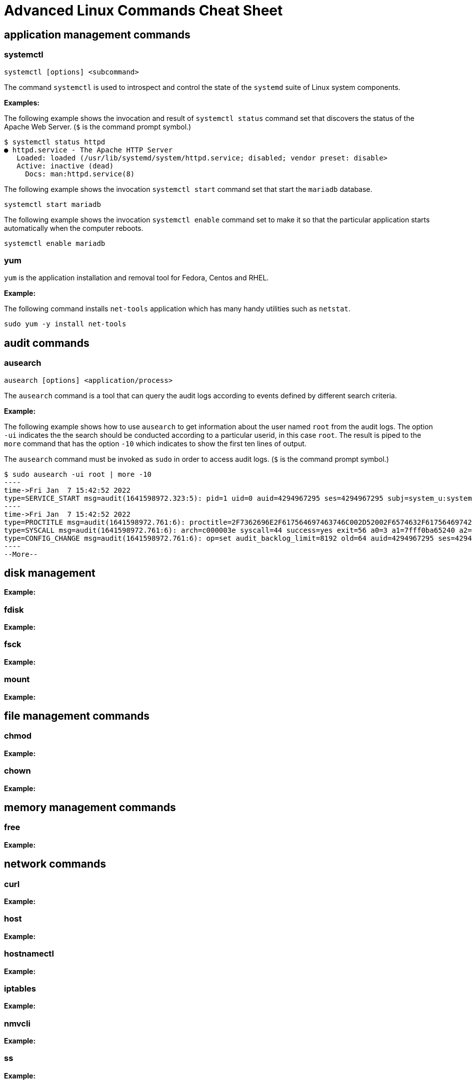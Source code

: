 = Advanced Linux Commands Cheat Sheet
:experimental: true
:product-name:
:version: 1.0.0

== application management commands

=== systemctl

`systemctl [options] <subcommand>`

The command `systemctl` is used to introspect and control the state of the `systemd` suite of Linux system components.

**Examples:**

The following example shows the invocation and result of `systemctl status` command set that discovers the status of the Apache Web Server. (`$` is the command prompt symbol.)

```
$ systemctl status httpd
● httpd.service - The Apache HTTP Server
   Loaded: loaded (/usr/lib/systemd/system/httpd.service; disabled; vendor preset: disable>
   Active: inactive (dead)
     Docs: man:httpd.service(8)
```

The following example shows the invocation `systemctl start` command set that start the `mariadb` database.

`systemctl start mariadb`

The following example shows the invocation `systemctl enable` command set to make it so that the particular application starts automatically when the computer reboots.

`systemctl enable mariadb`


=== yum

`yum` is the application installation and removal tool for Fedora, Centos and RHEL.

*Example:*

The following command installs `net-tools` application which has many handy utilities such as `netstat`.

`sudo yum -y install net-tools`


== audit commands

=== ausearch

`ausearch [options] <application/process>`

The `ausearch` command is a tool that can query the audit logs according to events defined by different search criteria.

**Example:**

The following example shows how to use `ausearch` to get information about the user named `root` from the audit logs. The  option `-ui` indicates the the search should be conducted according to a particular userid, in this case `root`. The result is piped to the `more` command that has the option `-10` which indicates to show the first ten lines of output.

The `ausearch` command must be invoked as `sudo` in order to access audit logs. (`$` is the command prompt symbol.)

```
$ sudo ausearch -ui root | more -10
----
time->Fri Jan  7 15:42:52 2022
type=SERVICE_START msg=audit(1641598972.323:5): pid=1 uid=0 auid=4294967295 ses=4294967295 subj=system_u:system_r:init_t:s0 msg='unit=rpcbind comm="systemd" exe="/usr/lib/systemd/systemd" hostname=? addr=? terminal=? res=success'
----
time->Fri Jan  7 15:42:52 2022
type=PROCTITLE msg=audit(1641598972.761:6): proctitle=2F7362696E2F617564697463746C002D52002F6574632F61756469742F61756469742E72756C6573
type=SYSCALL msg=audit(1641598972.761:6): arch=c000003e syscall=44 success=yes exit=56 a0=3 a1=7fff0ba65240 a2=38 a3=0 items=0 ppid=843 pid=858 auid=4294967295 uid=0 gid=0 euid=0 suid=0 fsuid=0 egid=0 sgid=0 fsgid=0 tty=(none) ses=4294967295 comm="auditctl" exe="/usr/sbin/auditctl" subj=system_u:system_r:unconfined_service_t:s0 key=(null)
type=CONFIG_CHANGE msg=audit(1641598972.761:6): op=set audit_backlog_limit=8192 old=64 auid=4294967295 ses=4294967295 subj=system_u:system_r:unconfined_service_t:s0 res=1
----
--More--
```

== disk management

**Example:**

=== fdisk

**Example:**

=== fsck

**Example:**

=== mount

**Example:**

== file management commands

=== chmod

**Example:**

=== chown

**Example:**

== memory management commands

=== free

**Example:**

== network commands

=== curl

**Example:**

=== host

**Example:**

=== hostnamectl

**Example:**

=== iptables

**Example:**

=== nmvcli

**Example:**

=== ss

**Example:**

== os management commands

=== getenforce

**Example:**

=== getsebool

**Example:**

=== getsebool

**Example:**

=== restorecon

**Example:**

=== semanage

**Example:**

=== setsebool

**Example:**

=== subscription-manager

**Example:**

=== vmstat #

**Example:**

== process management commands

=== bg

**Example:**

=== command && command

**Example:**

=== fg

**Example:**

=== iotop

**Example:**

=== jobs

**Example:**

=== ps

**Example:**

== system information

=== lscpu

**Example:**

=== lshw

**Example:**

=== lshw

**Example:**